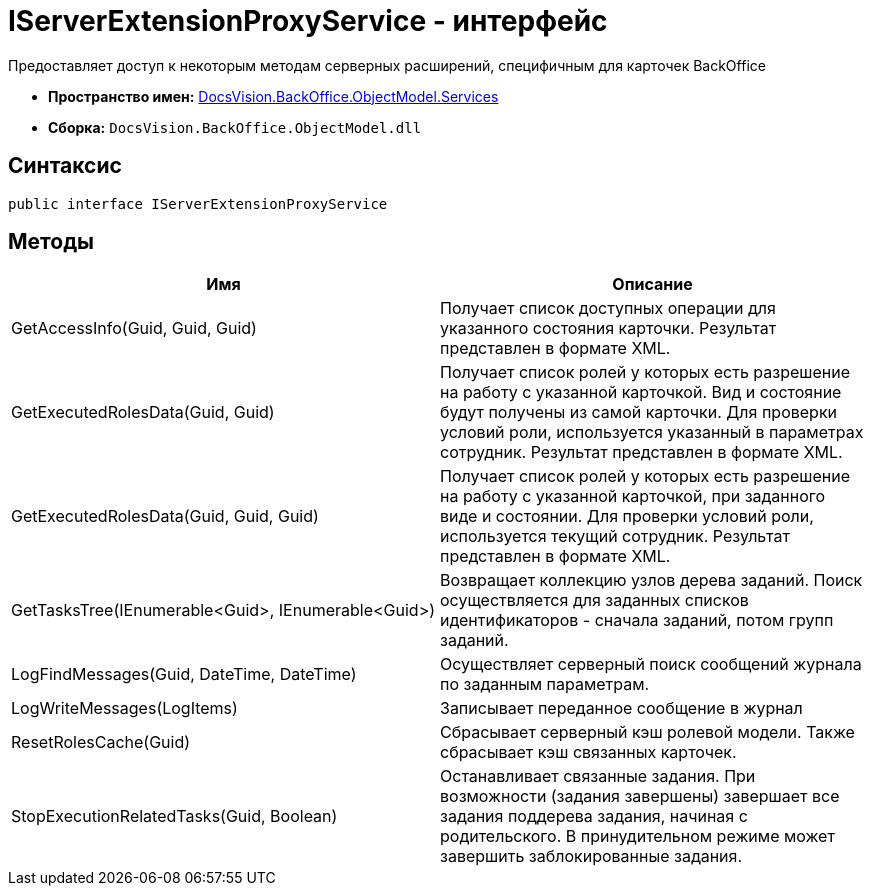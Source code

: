 = IServerExtensionProxyService - интерфейс

Предоставляет доступ к некоторым методам серверных расширений, специфичным для карточек BackOffice

* *Пространство имен:* xref:api/DocsVision/BackOffice/ObjectModel/Services/Services_NS.adoc[DocsVision.BackOffice.ObjectModel.Services]
* *Сборка:* `DocsVision.BackOffice.ObjectModel.dll`

== Синтаксис

[source,csharp]
----
public interface IServerExtensionProxyService
----

== Методы

[cols=",",options="header"]
|===
|Имя |Описание
|GetAccessInfo(Guid, Guid, Guid) |Получает список доступных операции для указанного состояния карточки. Результат представлен в формате XML.
|GetExecutedRolesData(Guid, Guid) |Получает список ролей у которых есть разрешение на работу с указанной карточкой. Вид и состояние будут получены из самой карточки. Для проверки условий роли, используется указанный в параметрах сотрудник. Результат представлен в формате XML.
|GetExecutedRolesData(Guid, Guid, Guid) |Получает список ролей у которых есть разрешение на работу с указанной карточкой, при заданного виде и состоянии. Для проверки условий роли, используется текущий сотрудник. Результат представлен в формате XML.
|GetTasksTree(IEnumerable<Guid>, IEnumerable<Guid>) |Возвращает коллекцию узлов дерева заданий. Поиск осуществляется для заданных списков идентификаторов - сначала заданий, потом групп заданий.
|LogFindMessages(Guid, DateTime, DateTime) |Осуществляет серверный поиск сообщений журнала по заданным параметрам.
|LogWriteMessages(LogItems) |Записывает переданное сообщение в журнал
|ResetRolesCache(Guid) |Сбрасывает серверный кэш ролевой модели. Также сбрасывает кэш связанных карточек.
|StopExecutionRelatedTasks(Guid, Boolean) |Останавливает связанные задания. При возможности (задания завершены) завершает все задания поддерева задания, начиная с родительского. В принудительном режиме может завершить заблокированные задания.
|===
